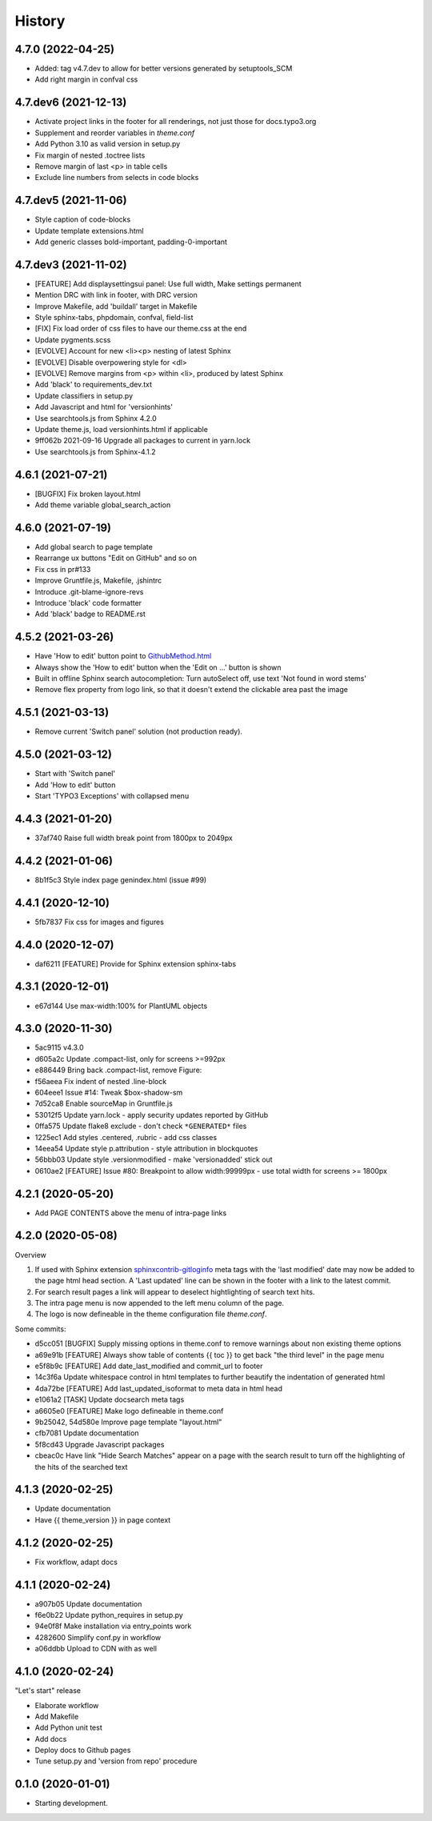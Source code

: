 =======
History
=======

4.7.0 (2022-04-25)
==================

*  Added: tag v4.7.dev to allow for better versions generated by setuptools_SCM
*  Add right margin in confval css


4.7.dev6 (2021-12-13)
=====================

*  Activate project links in the footer for all renderings, not just those for
   docs.typo3.org
*  Supplement and reorder variables in `theme.conf`
*  Add Python 3.10 as valid version in setup.py
*  Fix margin of nested .toctree lists
*  Remove margin of last <p> in table cells
*  Exclude line numbers from selects in code blocks


4.7.dev5 (2021-11-06)
=====================

*  Style caption of code-blocks
*  Update template extensions.html
*  Add generic classes bold-important, padding-0-important


4.7.dev3 (2021-11-02)
=====================

*  [FEATURE] Add displaysettingsui panel: Use full width, Make settings
   permanent
*  Mention DRC with link in footer, with DRC version
*  Improve Makefile, add 'buildall' target in Makefile
*  Style sphinx-tabs, phpdomain, confval, field-list
*  [FIX] Fix load order of css files to have our theme.css at the end
*  Update pygments.scss
*  [EVOLVE] Account for new <li><p> nesting of latest Sphinx
*  [EVOLVE] Disable overpowering style for <dl>
*  [EVOLVE] Remove margins from <p> within <li>, produced by latest Sphinx
*  Add 'black' to requirements_dev.txt
*  Update classifiers in setup.py
*  Add Javascript and html for 'versionhints'
*  Use searchtools.js from Sphinx 4.2.0
*  Update theme.js, load versionhints.html if applicable
*  9ff062b 2021-09-16 Upgrade all packages to current in yarn.lock
*  Use searchtools.js from Sphinx-4.1.2


4.6.1 (2021-07-21)
==================

*  [BUGFIX] Fix broken layout.html
*  Add theme variable global_search_action


4.6.0 (2021-07-19)
==================

*  Add global search to page template
*  Rearrange ux buttons "Edit on GitHub" and so on
*  Fix css in pr#133
*  Improve Gruntfile.js, Makefile, .jshintrc
*  Introduce .git-blame-ignore-revs
*  Introduce 'black' code formatter
*  Add 'black' badge to README.rst


4.5.2 (2021-03-26)
==================

*  Have 'How to edit' button point to `GithubMethod.html
   <https://docs.typo3.org/m/typo3/docs-how-to-document/master/en-us/WritingDocsOfficial/GithubMethod.html>`__

*  Always show the 'How to edit' button when the 'Edit on ...' button is shown

*  Built in offline Sphinx search autocompletion: Turn autoSelect off, use text
   'Not found in word stems'

*  Remove flex property from logo link, so that it doesn't extend the clickable
   area past the image


4.5.1 (2021-03-13)
==================

*  Remove current 'Switch panel' solution (not production ready).

4.5.0 (2021-03-12)
==================

*  Start with 'Switch panel'
*  Add 'How to edit' button
*  Start 'TYPO3 Exceptions' with collapsed menu


4.4.3 (2021-01-20)
==================

*  37af740 Raise full width break point from 1800px to 2049px


4.4.2 (2021-01-06)
==================

*  8b1f5c3 Style index page genindex.html (issue #99)


4.4.1 (2020-12-10)
==================

*  5fb7837 Fix css for images and figures


4.4.0 (2020-12-07)
==================

*  daf6211 [FEATURE] Provide for Sphinx extension sphinx-tabs


4.3.1 (2020-12-01)
==================

*  e67d144 Use max-width:100% for PlantUML objects


4.3.0 (2020-11-30)
==================

*  5ac9115 v4.3.0
*  d605a2c Update .compact-list, only for screens >=992px
*  e886449 Bring back .compact-list, remove Figure:
*  f56aeea Fix indent of nested .line-block
*  604eee1 Issue #14: Tweak $box-shadow-sm
*  7d52ca8 Enable sourceMap in Gruntfile.js
*  53012f5 Update yarn.lock - apply security updates reported by GitHub
*  0ffa575 Update flake8 exclude - don't check ``*GENERATED*`` files
*  1225ec1 Add styles .centered, .rubric - add css classes
*  14eea54 Update style p.attribution - style attribution in blockquotes
*  56bbb03 Update style .versionmodified - make 'versionadded' stick out
*  0610ae2 [FEATURE] Issue #80: Breakpoint to allow width:99999px - use total
   width for screens >= 1800px


4.2.1 (2020-05-20)
==================

*  Add PAGE CONTENTS above the menu of intra-page links


4.2.0 (2020-05-08)
==================

Overview

#. If used with Sphinx extension `sphinxcontrib-gitloginfo
   <https://github.com/TYPO3-Documentation/sphinxcontrib-gitloginfo/>`_ meta tags
   with the 'last modified' date may now be added to the page html head section.
   A 'Last updated' line can be shown in the footer with a link to the latest
   commit.

#. For search result pages a link will appear to deselect hightlighting of
   search text hits.

#. The intra page menu is now appended to the left menu column of the page.

#. The logo is now defineable in the theme configuration file `theme.conf`.

Some commits:

*  d5cc051 [BUGFIX] Supply missing options in theme.conf to remove warnings
   about non existing theme options
*  a69e91b [FEATURE] Always show table of contents {{ toc }} to get back
   "the third level" in the page menu
*  e5f8b9c [FEATURE] Add date_last_modified and commit_url to footer
*  14c3f6a Update whitespace control in html templates to further beautify the
   indentation of generated html
*  4da72be [FEATURE] Add last_updated_isoformat to meta data in html head
*  e1061a2 [TASK] Update docsearch meta tags
*  a6605e0 [FEATURE] Make logo defineable in theme.conf
*  9b25042, 54d580e Improve page template "layout.html"
*  cfb7081 Update documentation
*  5f8cd43 Upgrade Javascript packages
*  cbeac0c Have link "Hide Search Matches" appear on a page with the search
   result to turn off the highlighting of the hits of the searched text


4.1.3 (2020-02-25)
==================

*  Update documentation
*  Have {{ theme_version }} in page context


4.1.2 (2020-02-25)
==================

*  Fix workflow, adapt docs


4.1.1 (2020-02-24)
==================

*  a907b05 Update documentation
*  f6e0b22 Update python_requires in setup.py
*  94e0f8f Make installation via entry_points work
*  4282600 Simplify conf.py in workflow
*  a06ddbb Upload to CDN with as well


4.1.0 (2020-02-24)
==================

"Let's start" release

*  Elaborate workflow
*  Add Makefile
*  Add Python unit test
*  Add docs
*  Deploy docs to Github pages
*  Tune setup.py and 'version from repo' procedure


0.1.0 (2020-01-01)
==================

*  Starting development.
